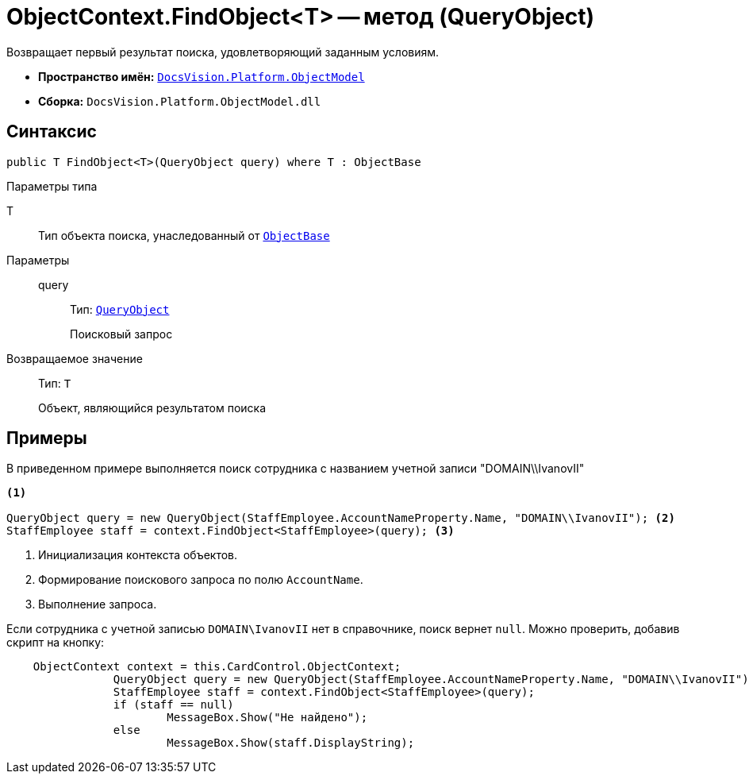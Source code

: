 = ObjectContext.FindObject<T> -- метод (QueryObject)

Возвращает первый результат поиска, удовлетворяющий заданным условиям.

* *Пространство имён:* `xref:ObjectModel_NS.adoc[DocsVision.Platform.ObjectModel]`
* *Сборка:* `DocsVision.Platform.ObjectModel.dll`

== Синтаксис

[source,csharp]
----
public T FindObject<T>(QueryObject query) where T : ObjectBase
----

Параметры типа

T::
Тип объекта поиска, унаследованный от `xref:ObjectBase_CL.adoc[ObjectBase]`

Параметры::
query:::
Тип: `xref:Search/QueryObject_CL.adoc[QueryObject]`
+
Поисковый запрос

Возвращаемое значение::
Тип: `T`
+
Объект, являющийся результатом поиска

== Примеры

В приведенном примере выполняется поиск сотрудника с названием учетной записи "DOMAIN\\IvanovII"

[source,csharp]
----
<.>

QueryObject query = new QueryObject(StaffEmployee.AccountNameProperty.Name, "DOMAIN\\IvanovII"); <.>
StaffEmployee staff = context.FindObject<StaffEmployee>(query); <.>
----
<.> Инициализация контекста объектов.
<.> Формирование поискового запроса по полю `AccountName`.
<.> Выполнение запроса.

Если сотрудника с учетной записью `DOMAIN\IvanovII` нет в справочнике, поиск вернет `null`. Можно проверить, добавив скрипт на кнопку:

[source,csharp]
----
    ObjectContext context = this.CardControl.ObjectContext;
		QueryObject query = new QueryObject(StaffEmployee.AccountNameProperty.Name, "DOMAIN\\IvanovII");
		StaffEmployee staff = context.FindObject<StaffEmployee>(query);
		if (staff == null)
			MessageBox.Show("Не найдено");
		else
			MessageBox.Show(staff.DisplayString);
----
